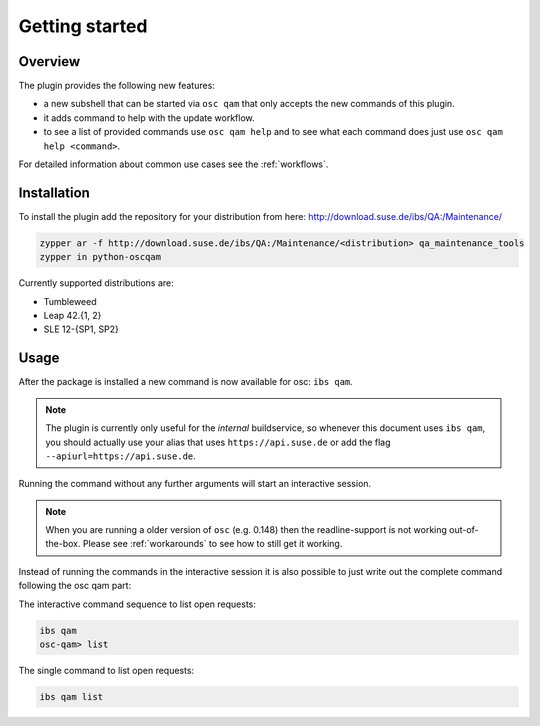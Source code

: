 Getting started
===============

Overview
--------

The plugin provides the following new features:

- a new subshell that can be started via ``osc qam`` that only accepts the new
  commands of this plugin.

- it adds command to help with the update workflow.

- to see a list of provided commands use ``osc qam help`` and to see what each
  command does just use ``osc qam help <command>``.

For detailed information about common use cases see the :ref:`workflows`.

Installation
------------

To install the plugin add the repository for your distribution from here:
http://download.suse.de/ibs/QA:/Maintenance/

.. code:: bash

          zypper ar -f http://download.suse.de/ibs/QA:/Maintenance/<distribution> qa_maintenance_tools
          zypper in python-oscqam

Currently supported distributions are:

- Tumbleweed

- Leap 42.{1, 2}

- SLE 12-{SP1, SP2}

Usage
-----

After the package is installed a new command is now available for osc: ``ibs
qam``.

.. note::

   The plugin is currently only useful for the *internal* buildservice, so
   whenever this document uses ``ibs qam``, you should actually use your alias
   that uses ``https://api.suse.de`` or add the flag
   ``--apiurl=https://api.suse.de``.

Running the command without any further arguments will start an interactive
session.

.. note::

   When you are running a older version of ``osc`` (e.g. 0.148) then the
   readline-support is not working out-of-the-box. Please see
   :ref:`workarounds` to see how to still get it working.

Instead of running the commands in the interactive session it is also possible
to just write out the complete command following the osc qam part:

The interactive command sequence to list open requests:

.. code-block:: bash

          ibs qam
          osc-qam> list

The single command to list open requests:

.. code-block:: bash

          ibs qam list
